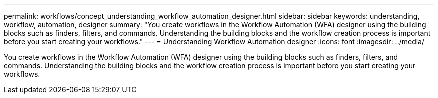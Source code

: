 ---
permalink: workflows/concept_understanding_workflow_automation_designer.html
sidebar: sidebar
keywords: understanding, workflow, automation, designer
summary: "You create workflows in the Workflow Automation (WFA) designer using the building blocks such as finders, filters, and commands. Understanding the building blocks and the workflow creation process is important before you start creating your workflows."
---
= Understanding Workflow Automation designer
:icons: font
:imagesdir: ../media/

[.lead]
You create workflows in the Workflow Automation (WFA) designer using the building blocks such as finders, filters, and commands. Understanding the building blocks and the workflow creation process is important before you start creating your workflows.
